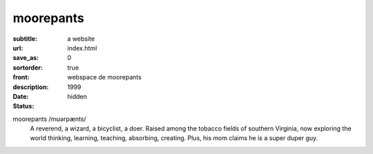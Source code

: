 ==========
moorepants
==========

:subtitle: a website
:url:
:save_as: index.html
:sortorder: 0
:front: true
:description: webspace de moorepants
:date: 1999
:status: hidden

.. image:: https://objects-us-east-1.dream.io/moorepants/headshot.jpg
   :class: img-rounded pull-right

moorepants /mʊərpænts/
   A reverend, a wizard, a bicyclist, a doer. Raised among the tobacco fields
   of southern Virginia, now exploring the world thinking, learning, teaching,
   absorbing, creating. Plus, his mom claims he is a super duper guy.
